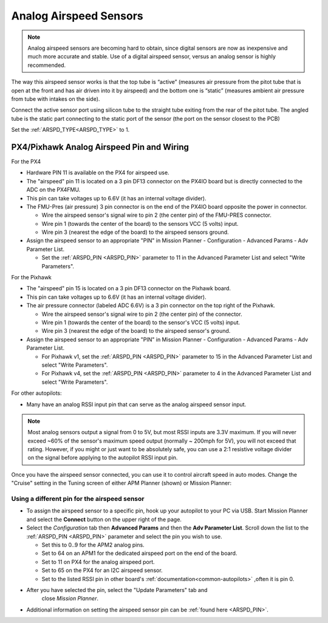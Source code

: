.. _analog-airspeed-sensors:

=======================
Analog Airspeed Sensors
=======================

.. note:: Analog airspeed sensors are becoming hard to obtain, since digital sensors are now as inexpensive and much more accurate and stable. Use of a digital airspeed sensor, versus an analog sensor is highly recommended.

The way this airspeed sensor works is that the top tube is “active” (measures air pressure from the pitot tube that is open at the front and has air driven into it by airspeed) and the bottom one is “static” (measures ambient air pressure from tube with intakes on the side).

Connect the active sensor port using silicon tube to the straight tube exiting from the rear of the pitot tube. The angled tube is the static part connecting to the static port of the sensor (the port on the sensor closest to the PCB)

Set the :ref:`ARSPD_TYPE<ARSPD_TYPE>` to 1.

PX4/Pixhawk Analog Airspeed Pin and Wiring
~~~~~~~~~~~~~~~~~~~~~~~~~~~~~~~~~~~~~~~~~~

For the PX4

-  Hardware PIN 11 is available on the PX4 for airspeed use.
-  The "airspeed" pin 11 is located on a 3 pin DF13 connector on the
   PX4IO board but is directly connected to the ADC on the PX4FMU.
-  This pin can take voltages up to 6.6V (it has an internal voltage
   divider).
-  The FMU-Pres (air pressure) 3 pin connector is on the end of the
   PX4IO board opposite the power in connector.

   -  Wire the airspeed sensor's signal wire to pin 2 (the center pin)
      of the FMU-PRES connector.
   -  Wire pin 1 (towards the center of the board) to the sensors VCC (5
      volts) input.
   -  Wire pin 3 (nearest the edge of the board) to the airspeed
      sensors ground.

-  Assign the airspeed sensor to an appropriate "PIN" in Mission Planner
   - Configuration - Advanced Params - Adv Parameter List.

   -  Set the :ref:`ARSPD_PIN <ARSPD_PIN>` parameter to 11 in the Advanced Parameter
      List and select "Write Parameters".

For the Pixhawk

-  The "airspeed" pin 15 is located on a 3 pin DF13 connector on the
   Pixhawk board.
-  This pin can take voltages up to 6.6V (it has an internal voltage
   divider).
-  The air pressure connector (labeled ADC 6.6V) is a 3 pin connector
   on the top right of the Pixhawk.

   -  Wire the airspeed sensor's signal wire to pin 2 (the center pin)
      of the connector.
   -  Wire pin 1 (towards the center of the board) to the sensor's VCC (5
      volts) input.
   -  Wire pin 3 (nearest the edge of the board) to the airspeed
      sensor's ground.

-  Assign the airspeed sensor to an appropriate "PIN" in Mission Planner
   - Configuration - Advanced Params - Adv Parameter List.

   -  For Pixhawk v1, set the :ref:`ARSPD_PIN <ARSPD_PIN>` parameter to 15 in the Advanced Parameter
      List and select "Write Parameters". 
   -  For Pixhawk v4, set the :ref:`ARSPD_PIN <ARSPD_PIN>` parameter to 4 in the Advanced Parameter
      List and select "Write Parameters". 

For other  autopilots:

- Many have an analog RSSI input pin that can serve as the analog airspeed sensor input.

.. note:: Most analog sensors output a signal from 0 to 5V, but most RSSI inputs are 3.3V maximum. If you will never exceed ~60% of the sensor's maximum speed output (normally ~ 200mph for 5V), you will not exceed that rating. However, if you might or just want to be absolutely safe, you can use a 2:1 resistive voltage divider on the signal before applying to the autopilot RSSI input pin.


Once you have the airspeed sensor connected, you can use it to control
aircraft speed in auto modes. Change the "Cruise" setting in the Tuning
screen of either APM Planner (shown) or Mission Planner:

.. image:: ../images/APM_Planner_v2_0_9__chriss-air-3__192_168_1_24_.png
    :target: ../_images/APM_Planner_v2_0_9__chriss-air-3__192_168_1_24_.png

Using a different pin for the airspeed sensor
=============================================

-  To assign the airspeed sensor to a specific pin, hook up your autopilot to your PC via USB. Start Mission Planner and select the
   **Connect** button on the upper right of the page.
-  Select the *Configuration* tab then **Advanced Params** and then the
   **Adv Parameter List**. Scroll down the list to the :ref:`ARSPD_PIN <ARSPD_PIN>`
   parameter and select the pin you wish to use.

   -  Set this to 0..9 for the APM2 analog pins.
   -  Set to 64 on an APM1 for the dedicated airspeed port on the end of
      the board.
   -  Set to 11 on PX4 for the analog airspeed port.
   -  Set to 65 on the PX4 for an I2C airspeed sensor.
   -  Set to the listed RSSI pin in other board's :ref:`documentation<common-autopilots>` ,often it is pin 0.

- After you have selected the pin, select the "Update Parameters" tab and
      close *Mission Planner*.

-  Additional information on setting the airspeed sensor pin can be
   :ref:`found here <ARSPD_PIN>`.

